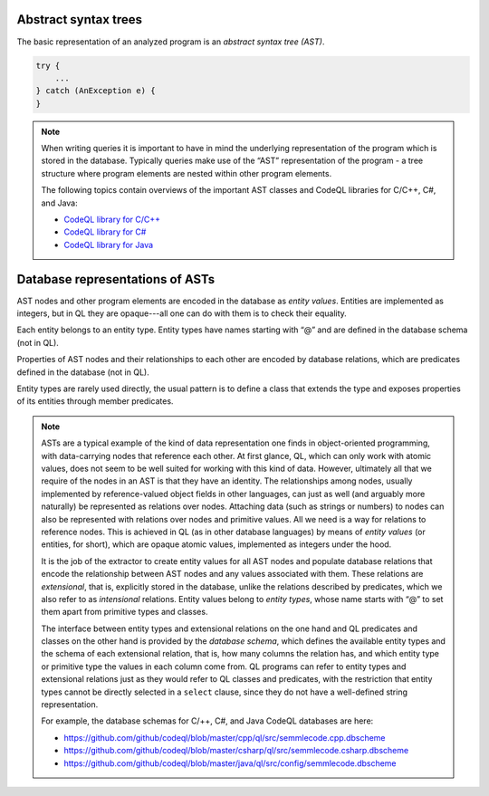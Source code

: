 Abstract syntax trees
=====================

The basic representation of an analyzed program is an *abstract syntax tree (AST)*.

.. container:: column-left

   .. code-block:: java
   
     try {
         ...
     } catch (AnException e) {
     }

.. container:: ast-graph
     
      .. graphviz::
         
            digraph {
            graph [ dpi = 1000 ]
            node [shape=polygon,sides=4,color=blue4,style="filled,rounded",   fontname=consolas,fontcolor=white]
            a [label=<TryStmt>]
            b [label=<CatchClause>]
            c [label=<...>,color=white,fontcolor=black]
            d [label=<LocalVariable<BR />DeclExpr>]
            e [label=<...>,color=white,fontcolor=black]
            f [label=<...>,color=white,fontcolor=black]
            g [label=<...>,color=white,fontcolor=black]
   
            a -> {b, c}
            b -> {d, e}
            d -> {f, g}
         }


.. note::

  When writing queries it is important to have in mind the underlying representation of the program which is stored in the database. Typically queries make use of the “AST” representation of the program - a tree structure where program elements are nested within other program elements.

  The following topics contain overviews of the important AST classes and CodeQL libraries for C/C++, C#, and Java: 
  
  - `CodeQL library for C/C++ <https://help.semmle.com/QL/learn-ql/cpp/introduce-libraries-cpp.html>`__ 
  - `CodeQL library for C# <https://help.semmle.com/QL/learn-ql/csharp/introduce-libraries-csharp.html>`__
  - `CodeQL library for Java <https://help.semmle.com/QL/learn-ql/java/introduce-libraries-java.html>`__  


Database representations of ASTs
================================

AST nodes and other program elements are encoded in the database as *entity values*. Entities are implemented as integers, but in QL they are opaque---all one can do with them is to check their equality.

Each entity belongs to an entity type. Entity types have names starting with “@” and are defined in the database schema (not in QL).

Properties of AST nodes and their relationships to each other are encoded by database relations, which are predicates defined in the database (not in QL).

Entity types are rarely used directly, the usual pattern is to define a class that extends the type and exposes properties of its entities through member predicates.

.. note::

  ASTs are a typical example of the kind of data representation one finds in object-oriented programming, with data-carrying nodes that reference each other. At first glance, QL, which can only work with atomic values, does not seem to be well suited for working with this kind of data. However, ultimately all that we require of the nodes in an AST is that they have an identity. The relationships among nodes, usually implemented by reference-valued object fields in other languages, can just as well (and arguably more naturally) be represented as relations over nodes. Attaching data (such as strings or numbers) to nodes can also be represented with relations over nodes and primitive values. All we need is a way for relations to reference nodes. This is achieved in QL (as in other database languages) by means of *entity values* (or entities, for short), which are opaque atomic values, implemented as integers under the hood.

  It is the job of the extractor to create entity values for all AST nodes and populate database relations that encode the relationship between AST nodes and any values associated with them. These relations are *extensional*, that is, explicitly stored in the database, unlike the relations described by predicates, which we also refer to as *intensional* relations. Entity values belong to *entity types*, whose name starts with “@” to set them apart from primitive types and classes.

  The interface between entity types and extensional relations on the one hand and QL predicates and classes on the other hand is provided by the *database schema*, which defines the available entity types and the schema of each extensional relation, that is, how many columns the relation has, and which entity type or primitive type the values in each column come from. QL programs can refer to entity types and extensional relations just as they would refer to QL classes and predicates, with the restriction that entity types cannot be directly selected in a ``select`` clause, since they do not have a well-defined string representation.

  For example, the database schemas for C/++, C#, and Java CodeQL databases are here: 
  
  - https://github.com/github/codeql/blob/master/cpp/ql/src/semmlecode.cpp.dbscheme 
  - https://github.com/github/codeql/blob/master/csharp/ql/src/semmlecode.csharp.dbscheme 
  - https://github.com/github/codeql/blob/master/java/ql/src/config/semmlecode.dbscheme 